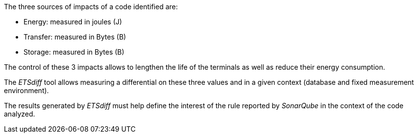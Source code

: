 The three sources of impacts of a code identified are:

- Energy: measured in joules (J)
- Transfer: measured in Bytes (B)
- Storage: measured in Bytes (B)

The control of these 3 impacts allows to lengthen the life of the terminals as well as reduce their energy consumption.

The _ETSdiff_ tool allows measuring a differential on these three values and in a given context (database and fixed measurement environment).

The results generated by _ETSdiff_ must help define the interest of the rule reported by _SonarQube_ in the context of the code analyzed.
